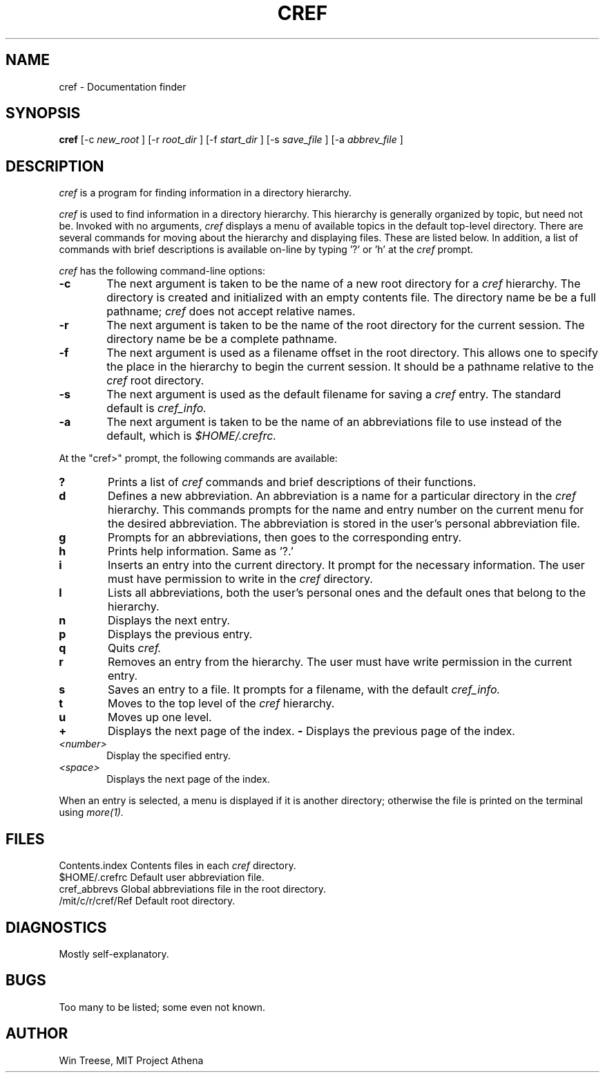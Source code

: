 .\"	Manual page for cref
.\"
.\"	Win Treese
.\"	MIT Project Athena
.\"
.\"	Copyright (c) 1986 by the Massachusetts Insitute of Technology
.\"
.\"	$Source: /afs/dev.mit.edu/source/repository/athena/bin/olc/browser/curses/cref.1,v $
.\"	$Author: treese $
.\"	$Header: /afs/dev.mit.edu/source/repository/athena/bin/olc/browser/curses/cref.1,v 1.1 1986-01-29 14:49:27 treese Exp $
.\"
.TH CREF 1 "Revision 1.0 -- January 1986"
.FM mit
.SH NAME
cref \- Documentation finder
.SH SYNOPSIS
.B cref
[-c
.I new_root
]
[-r
.I root_dir
]
[-f
.I start_dir
]
[-s
.I save_file
]
[-a
.I abbrev_file
]
.SH DESCRIPTION
.I cref
is a program for finding information in a directory hierarchy.
.PP
.I cref
is used to find information in a directory hierarchy.  This hierarchy
is generally organized by topic, but need not be.  Invoked with no
arguments,
.I cref
displays a menu of available topics in the default top-level directory.
There are several commands for moving about the hierarchy and displaying
files.  These are listed below.  In addition, a list of commands with 
brief descriptions is available on-line by typing '?' or 'h' at the
.I cref
prompt.
.PP
.I cref
has the following command-line options:
.TP 6
.B  \-c
The next argument is taken to be the name of a new root directory for a
.I cref
hierarchy.  The directory is created and initialized with an empty contents
file.  The directory name be be a full pathname;
.I cref
does not accept relative names.
.TP 6
.B  \-r
The next argument is taken to be the name of the root directory for the
current session.  The directory name be be a complete pathname.
.TP 6
.B \-f
The next argument is used as a filename offset in the root directory.  This
allows one to specify the place in the hierarchy to begin the current
session.  It should be a pathname relative to the
.I cref
root directory.
.TP 6
.B \-s
The next argument is used as the default filename for saving a
.I cref
entry.  The standard default is
.I cref_info.
.TP 6
.B \-a
The next argument is taken to be the name of an abbreviations file to
use instead of the default, which is
.I $HOME/.crefrc.
.PP
At the "cref>" prompt, the following commands are available:
.TP 6
.B ?
Prints a list of
.I cref
commands and brief descriptions of their functions.
.TP 6
.B d
Defines a new abbreviation.  An abbreviation is a name for a particular
directory in the
.I cref
hierarchy.  This commands prompts for the name and entry number on the
current menu for the desired abbreviation.  The abbreviation is stored
in the user's personal abbreviation file.
.TP 6
.B g
Prompts for an abbreviations, then goes to the corresponding entry.
.TP 6
.B h
Prints help information.  Same as '?.'
.TP 6
.B i
Inserts an entry into the current directory.  It prompt for the necessary
information.  The user must have permission to write in the
.I cref
directory.
.TP 6
.B l
Lists all abbreviations, both the user's personal ones and the default
ones that belong to the hierarchy.
.TP 6
.B n
Displays the next entry.
.TP 6
.B p
Displays the previous entry.
.TP 6
.B q
Quits
.I cref.
.TP 6
.B r
Removes an entry from the hierarchy.  The user must have write permission
in the current entry.
.TP 6
.B s
Saves an entry to a file.  It prompts for a filename, with the default
.I cref_info.
.TP 6
.B t
Moves to the top level of the
.I cref
hierarchy.
.TP 6
.B u
Moves up one level.
.TP 6
.B +
Displays the next page of the index.
.B -
Displays the previous page of the index.
.TP 6
.I <number>
Display the specified entry.
.TP 6
.I <space>
Displays the next page of the index.
.PP
When an entry is selected, a menu is displayed if it is another directory;
otherwise the file is printed on the terminal using
.I more(1).
.SH FILES
.DT
Contents.index		Contents files in each
.I cref
directory.
.br
$HOME/.crefrc		Default user abbreviation file.
.br
cref_abbrevs		Global abbreviations file in the root directory.
.br
/mit/c/r/cref/Ref	Default root directory.
.SH DIAGNOSTICS
Mostly self-explanatory.
.SH BUGS
Too many to be listed; some even not known.
.SH AUTHOR
Win Treese, MIT Project Athena
